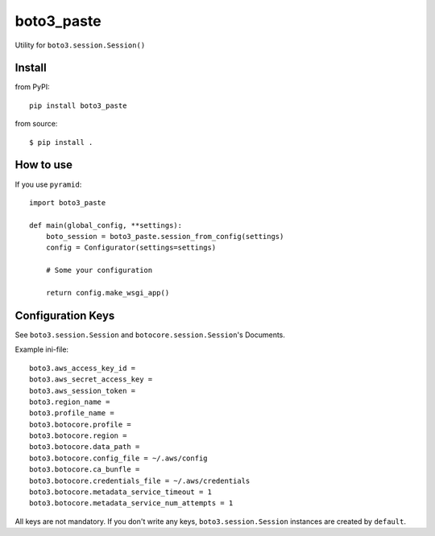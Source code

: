 .. -*- coding: utf-8 -*-

===========
boto3_paste
===========

Utility for ``boto3.session.Session()``


Install
=======

from PyPI::

  pip install boto3_paste

from source::

  $ pip install .


How to use
==========

If you use ``pyramid``::

  import boto3_paste

  def main(global_config, **settings):
      boto_session = boto3_paste.session_from_config(settings)
      config = Configurator(settings=settings)

      # Some your configuration

      return config.make_wsgi_app()


Configuration Keys
==================

See ``boto3.session.Session`` and ``botocore.session.Session``'s Documents.

Example ini-file::

  boto3.aws_access_key_id =
  boto3.aws_secret_access_key =
  boto3.aws_session_token =
  boto3.region_name =
  boto3.profile_name =
  boto3.botocore.profile =
  boto3.botocore.region =
  boto3.botocore.data_path =
  boto3.botocore.config_file = ~/.aws/config
  boto3.botocore.ca_bunfle =
  boto3.botocore.credentials_file = ~/.aws/credentials
  boto3.botocore.metadata_service_timeout = 1
  boto3.botocore.metadata_service_num_attempts = 1


All keys are not mandatory.
If you don't write any keys, ``boto3.session.Session`` instances are
created by ``default``.

